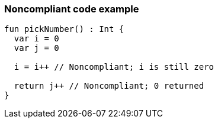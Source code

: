 === Noncompliant code example

[source,kotlin]
----
fun pickNumber() : Int {
  var i = 0
  var j = 0

  i = i++ // Noncompliant; i is still zero

  return j++ // Noncompliant; 0 returned
}
----

